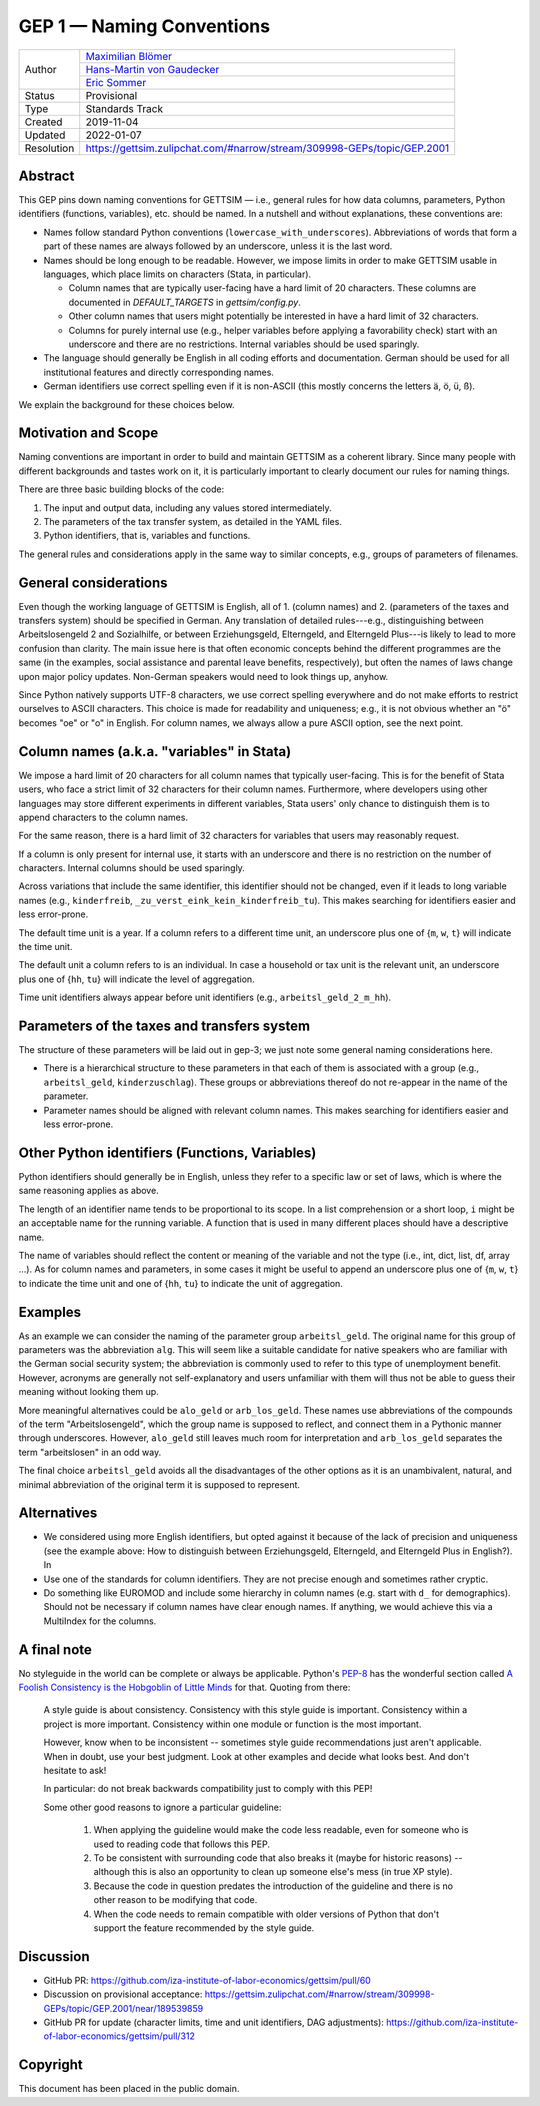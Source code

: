 .. _gep-1:

==========================
GEP 1 — Naming Conventions
==========================

+------------+-------------------------------------------------------------------------+
| Author     | `Maximilian Blömer <https://github.com/mjbloemer>`_                     |
+            +-------------------------------------------------------------------------+
|            | `Hans-Martin von Gaudecker <https://github.com/hmgaudecker>`_           |
+            +-------------------------------------------------------------------------+
|            | `Eric Sommer <https://github.com/Eric-Sommer>`_                         |
+------------+-------------------------------------------------------------------------+
| Status     | Provisional                                                             |
+------------+-------------------------------------------------------------------------+
| Type       | Standards Track                                                         |
+------------+-------------------------------------------------------------------------+
| Created    | 2019-11-04                                                              |
+------------+-------------------------------------------------------------------------+
| Updated    | 2022-01-07                                                              |
+------------+-------------------------------------------------------------------------+
| Resolution | https://gettsim.zulipchat.com/#narrow/stream/309998-GEPs/topic/GEP.2001 |
+------------+-------------------------------------------------------------------------+


Abstract
--------

This GEP pins down naming conventions for GETTSIM — i.e., general rules for how data
columns, parameters, Python identifiers (functions, variables), etc. should be named. In
a nutshell and without explanations, these conventions are:

* Names follow standard Python conventions (``lowercase_with_underscores``).
  Abbreviations of words that form a part of these names are always followed by an
  underscore, unless it is the last word.
* Names should be long enough to be readable. However, we impose limits in order to make
  GETTSIM usable in languages, which place limits on characters (Stata, in particular).

  - Column names that are typically user-facing have a hard limit of 20 characters.
    These columns are documented in `DEFAULT_TARGETS` in `gettsim/config.py`.
  - Other column names that users might potentially be interested in have a hard limit
    of 32 characters.
  - Columns for purely internal use (e.g., helper variables before applying a
    favorability check) start with an underscore and there are no restrictions. Internal
    variables should be used sparingly.

* The language should generally be English in all coding efforts and documentation.
  German should be used for all institutional features and directly corresponding
  names.
* German identifiers use correct spelling even if it is non-ASCII (this mostly concerns
  the letters ä, ö, ü, ß).

We explain the background for these choices below.


Motivation and Scope
--------------------

Naming conventions are important in order to build and maintain GETTSIM as a coherent
library. Since many people with different backgrounds and tastes work on it, it is
particularly important to clearly document our rules for naming things.

There are three basic building blocks of the code:

1. The input and output data, including any values stored intermediately.
2. The parameters of the tax transfer system, as detailed in the YAML files.
3. Python identifiers, that is, variables and functions.

The general rules and considerations apply in the same way to similar concepts, e.g.,
groups of parameters of filenames.


General considerations
----------------------

Even though the working language of GETTSIM is English, all of 1. (column names) and 2.
(parameters of the taxes and transfers system) should be specified in German. Any
translation of detailed rules---e.g., distinguishing between Arbeitslosengeld 2 and
Sozialhilfe, or between Erziehungsgeld, Elterngeld, and Elterngeld Plus---is likely to
lead to more confusion than clarity. The main issue here is that often economic concepts
behind the different programmes are the same (in the examples, social assistance and
parental leave benefits, respectively), but often the names of laws change upon major
policy updates. Non-German speakers would need to look things up, anyhow.

Since Python natively supports UTF-8 characters, we use correct spelling everywhere and
do not make efforts to restrict ourselves to ASCII characters. This choice is made for
readability and uniqueness; e.g., it is not obvious whether an "ö" becomes "oe" or "o"
in English. For column names, we always allow a pure ASCII option, see the next point.


Column names (a.k.a. "variables" in Stata)
------------------------------------------

We impose a hard limit of 20 characters for all column names that typically user-facing.
This is for the benefit of Stata users, who face a strict limit of 32 characters for
their column names. Furthermore, where developers using other languages may store
different experiments in different variables, Stata users' only chance to distinguish
them is to append characters to the column names.

For the same reason, there is a hard limit of 32 characters for variables that users may
reasonably request.

If a column is only present for internal use, it starts with an underscore and there is
no restriction on the number of characters. Internal columns should be used sparingly.

Across variations that include the same identifier, this identifier should not be
changed, even if it leads to long variable names (e.g., ``kinderfreib``,
``_zu_verst_eink_kein_kinderfreib_tu``). This makes searching for identifiers
easier and less error-prone.

The default time unit is a year. If a column refers to a different time unit, an
underscore plus one of {``m``, ``w``, ``t``} will indicate the time unit.

The default unit a column refers to is an individual. In case a household or tax unit is
the relevant unit, an underscore plus one of {``hh``, ``tu``} will indicate the level of
aggregation.

Time unit identifiers always appear before unit identifiers (e.g.,
``arbeitsl_geld_2_m_hh``).


Parameters of the taxes and transfers system
--------------------------------------------

The structure of these parameters will be laid out in gep-3; we just note some
general naming considerations here.

- There is a hierarchical structure to these parameters in that each of them is
  associated with a group (e.g., ``arbeitsl_geld``, ``kinderzuschlag``). These groups or
  abbreviations thereof do not re-appear in the name of the parameter.
- Parameter names should be aligned with relevant column names. This makes searching for
  identifiers easier and less error-prone.


Other Python identifiers (Functions, Variables)
-----------------------------------------------

Python identifiers should generally be in English, unless they refer to a specific law
or set of laws, which is where the same reasoning applies as above.

The length of an identifier name tends to be proportional to its scope. In a list
comprehension or a short loop, ``i`` might be an acceptable name for the running
variable. A function that is used in many different places should have a descriptive
name.

The name of variables should reflect the content or meaning of the variable and not the
type (i.e., int, dict, list, df, array ...). As for column names and parameters, in some
cases it might be useful to append an underscore plus one of {``m``, ``w``, ``t``} to
indicate the time unit and one of {``hh``, ``tu``} to indicate the unit of aggregation.


Examples
--------

As an example we can consider the naming of the parameter group ``arbeitsl_geld``. The
original name for this group of parameters was the abbreviation ``alg``. This will seem
like a suitable candidate for native speakers who are familiar with the German social
security system; the abbreviation is commonly used to refer to this type of unemployment
benefit. However, acronyms are generally not self-explanatory and users unfamiliar with
them will thus not be able to guess their meaning without looking them up.

More meaningful alternatives could be ``alo_geld`` or ``arb_los_geld``. These names use
abbreviations of the compounds of the term "Arbeitslosengeld", which the group name is
supposed to reflect, and connect them in a Pythonic manner through underscores. However,
``alo_geld`` still leaves much room for interpretation and ``arb_los_geld`` separates
the term "arbeitslosen" in an odd way.

The final choice ``arbeitsl_geld`` avoids all the disadvantages of the other options as
it is an unambivalent, natural, and minimal abbreviation of the original term it is
supposed to represent.


Alternatives
------------

* We considered using more English identifiers, but opted against it because of the
  lack of precision and uniqueness (see the example above: How to distinguish between
  Erziehungsgeld, Elterngeld, and Elterngeld Plus in English?). In
* Use one of the standards for column identifiers. They are not precise enough and
  sometimes rather cryptic.
* Do something like EUROMOD and include some hierarchy in column names (e.g. start with
  ``d_`` for demographics). Should not be necessary if column names have clear enough
  names. If anything, we would achieve this via a MultiIndex for the columns.


A final note
------------

No styleguide in the world can be complete or always be applicable. Python's  `PEP-8
<https://www.python.org/dev/peps/pep-0008/>`_ has the wonderful section called `A
Foolish Consistency is the Hobgoblin of Little Minds
<https://www.python.org/dev/peps/pep-0008/#a-foolish-consistency-is-the-hobgoblin-of-little-minds>`_
for that. Quoting from there:

    A style guide is about consistency. Consistency with this style guide is important.
    Consistency within a project is more important. Consistency within one module or
    function is the most important.

    However, know when to be inconsistent -- sometimes style guide recommendations just
    aren't applicable. When in doubt, use your best judgment. Look at other examples and
    decide what looks best. And don't hesitate to ask!

    In particular: do not break backwards compatibility just to comply with this PEP!

    Some other good reasons to ignore a particular guideline:

        1. When applying the guideline would make the code less readable, even for
           someone who is used to reading code that follows this PEP.
        2. To be consistent with surrounding code that also breaks it (maybe for
           historic reasons) -- although this is also an opportunity to clean up someone
           else's mess (in true XP style).
        3. Because the code in question predates the introduction of the guideline and
           there is no other reason to be modifying that code.
        4. When the code needs to remain compatible with older versions of Python that
           don't support the feature recommended by the style guide.


Discussion
----------

* GitHub PR: https://github.com/iza-institute-of-labor-economics/gettsim/pull/60
* Discussion on provisional acceptance: https://gettsim.zulipchat.com/#narrow/stream/309998-GEPs/topic/GEP.2001/near/189539859
* GitHub PR for update (character limits, time and unit identifiers, DAG adjustments):
  https://github.com/iza-institute-of-labor-economics/gettsim/pull/312

Copyright
---------

This document has been placed in the public domain.
